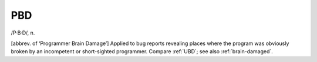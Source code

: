 .. _PBD:

============================================================
PBD
============================================================

/P·B·D/, n\.

[abbrev.
of ‘Programmer Brain Damage’] Applied to bug reports revealing places where the program was obviously broken by an incompetent or short-sighted programmer.
Compare :ref:`UBD`\; see also :ref:`brain-damaged`\.

